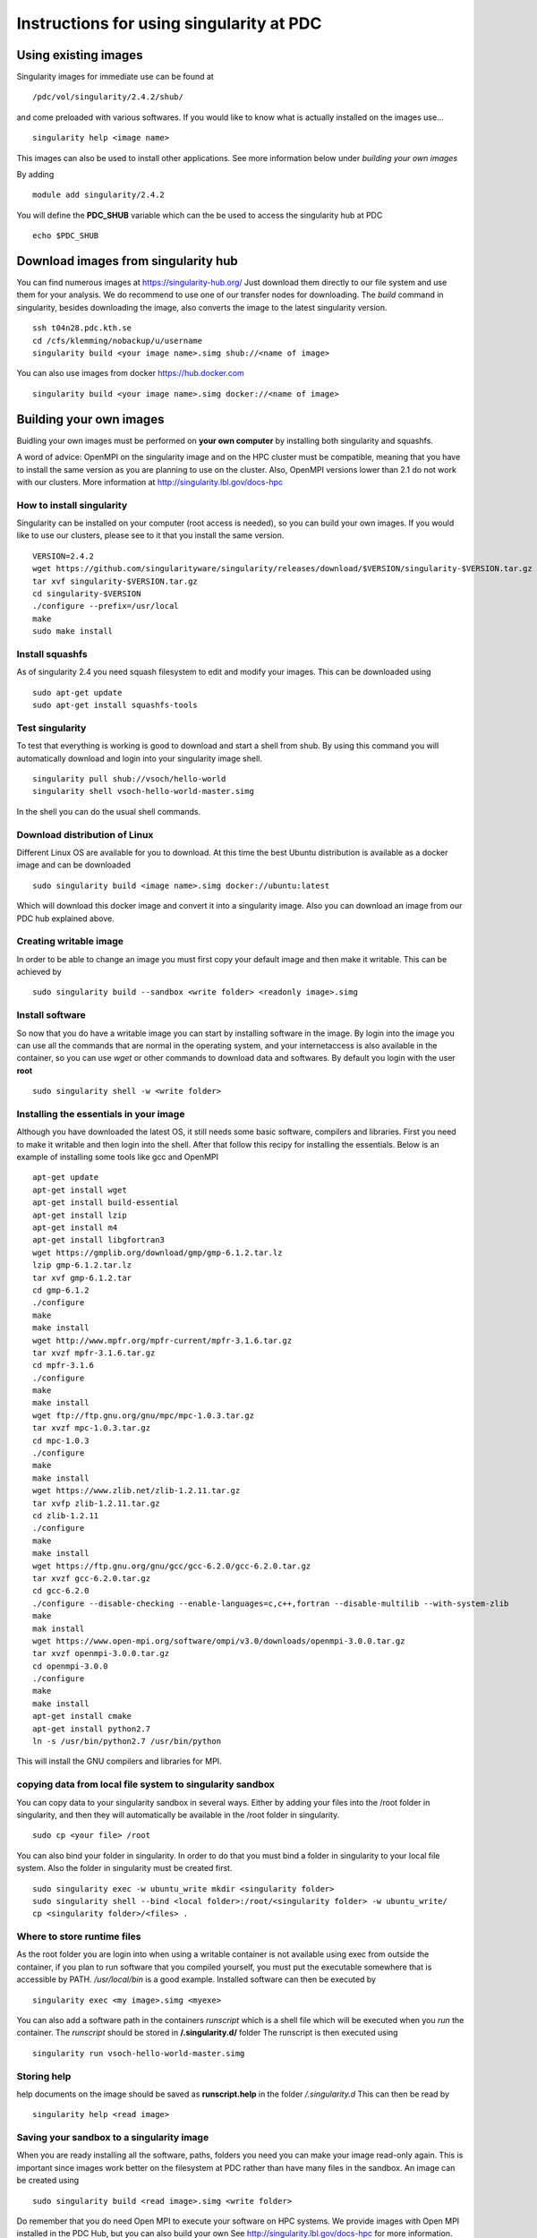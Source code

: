 
Instructions for using singularity at PDC
=========================================

Using existing images
---------------------

Singularity images for immediate use can be found at
::

  /pdc/vol/singularity/2.4.2/shub/

and come preloaded with various softwares.
If you would like to know what is actually
installed on the images use...
::

  singularity help <image name>
  
This images can also be used to install other applications.
See more information below under *building your own images*

By adding
::

  module add singularity/2.4.2

You will define the **PDC_SHUB** variable which can
the be used to access the singularity hub at PDC
::

  echo $PDC_SHUB

Download images from singularity hub
------------------------------------

You can find numerous images at https://singularity-hub.org/
Just download them directly to our file system and use
them for your analysis. We do recommend to use one of
our transfer nodes for downloading. The *build* command
in singularity, besides downloading the image, also converts the image to the 
latest singularity version.
::

  ssh t04n28.pdc.kth.se
  cd /cfs/klemming/nobackup/u/username
  singularity build <your image name>.simg shub://<name of image>

You can also use images from docker https://hub.docker.com
::

  singularity build <your image name>.simg docker://<name of image>

Building your own images
------------------------

Buidling your own images must be performed on **your own computer** by
installing both singularity and squashfs.

A word of advice: OpenMPI on the singularity image and on the HPC
cluster must be compatible, meaning that you have to install
the same version as you are planning to use on the cluster.
Also, OpenMPI versions lower than 2.1 do not work with our clusters.
More information at http://singularity.lbl.gov/docs-hpc

How to install singularity
^^^^^^^^^^^^^^^^^^^^^^^^^^

Singularity can be installed on your computer (root access is needed), so
you can build your own images. If you would like to use our clusters, please
see to it that you install the same version.
::

  VERSION=2.4.2
  wget https://github.com/singularityware/singularity/releases/download/$VERSION/singularity-$VERSION.tar.gz
  tar xvf singularity-$VERSION.tar.gz
  cd singularity-$VERSION
  ./configure --prefix=/usr/local
  make
  sudo make install

Install squashfs
^^^^^^^^^^^^^^^^

As of singularity 2.4 you need squash filesystem to edit and modify your images.
This can be downloaded using
::

  sudo apt-get update
  sudo apt-get install squashfs-tools 

Test singularity
^^^^^^^^^^^^^^^^

To test that everything is working is good to download and start a shell
from shub. By using this command you will automatically download and login into
your singularity image shell.
::

  singularity pull shub://vsoch/hello-world
  singularity shell vsoch-hello-world-master.simg

In the shell you can do the usual shell commands.

Download distribution of Linux
^^^^^^^^^^^^^^^^^^^^^^^^^^^^^^

Different Linux OS are available for you to download.
At this time the best Ubuntu distribution is available as a
docker image and can be downloaded
::

  sudo singularity build <image name>.simg docker://ubuntu:latest

Which will download this docker image and convert it into
a singularity image.
Also you can download an image from our PDC hub
explained above.

Creating writable image
^^^^^^^^^^^^^^^^^^^^^^^

In order to be able to change an image you must first copy your
default image and then make it writable.
This can be achieved by
::

  sudo singularity build --sandbox <write folder> <readonly image>.simg

Install software
^^^^^^^^^^^^^^^^

So now that you do have a writable image you can start by installing software
in the image. By login into the image you can use all the commands
that are normal in the operating system, and your internetaccess is
also available in the container, so you can use *wget* or other commands to download data and
softwares. By default you login with the user **root**
::

  sudo singularity shell -w <write folder>
  
Installing the essentials in your image
^^^^^^^^^^^^^^^^^^^^^^^^^^^^^^^^^^^^^^^

Although you have downloaded the latest OS, it still
needs some basic software, compilers and libraries.
First you need to make it writable and then login
into the shell. After that follow this recipy for
installing the essentials.
Below is an example of installing some tools like
gcc and OpenMPI
::

  apt-get update
  apt-get install wget
  apt-get install build-essential
  apt-get install lzip
  apt-get install m4
  apt-get install libgfortran3
  wget https://gmplib.org/download/gmp/gmp-6.1.2.tar.lz
  lzip gmp-6.1.2.tar.lz
  tar xvf gmp-6.1.2.tar
  cd gmp-6.1.2
  ./configure
  make
  make install
  wget http://www.mpfr.org/mpfr-current/mpfr-3.1.6.tar.gz
  tar xvzf mpfr-3.1.6.tar.gz
  cd mpfr-3.1.6
  ./configure
  make
  make install
  wget ftp://ftp.gnu.org/gnu/mpc/mpc-1.0.3.tar.gz
  tar xvzf mpc-1.0.3.tar.gz
  cd mpc-1.0.3
  ./configure
  make
  make install
  wget https://www.zlib.net/zlib-1.2.11.tar.gz
  tar xvfp zlib-1.2.11.tar.gz
  cd zlib-1.2.11
  ./configure
  make
  make install
  wget https://ftp.gnu.org/gnu/gcc/gcc-6.2.0/gcc-6.2.0.tar.gz
  tar xvzf gcc-6.2.0.tar.gz
  cd gcc-6.2.0
  ./configure --disable-checking --enable-languages=c,c++,fortran --disable-multilib --with-system-zlib
  make
  mak install
  wget https://www.open-mpi.org/software/ompi/v3.0/downloads/openmpi-3.0.0.tar.gz
  tar xvzf openmpi-3.0.0.tar.gz
  cd openmpi-3.0.0
  ./configure
  make
  make install
  apt-get install cmake
  apt-get install python2.7
  ln -s /usr/bin/python2.7 /usr/bin/python
  
This will install the GNU compilers and libraries for MPI.

copying data from local file system to singularity sandbox
^^^^^^^^^^^^^^^^^^^^^^^^^^^^^^^^^^^^^^^^^^^^^^^^^^^^^^^^^^

You can copy data to your singularity sandbox in several ways.
Either by adding your files into the /root folder in singularity,
and then they will automatically be available in the /root folder
in singularity.
::

  sudo cp <your file> /root
  
You can also bind your folder in singularity.
In order to do that you must bind a folder in singularity to
your local file system. Also the folder in singularity must be created
first.
::
  
  sudo singularity exec -w ubuntu_write mkdir <singularity folder>
  sudo singularity shell --bind <local folder>:/root/<singularity folder> -w ubuntu_write/
  cp <singularity folder>/<files> .

Where to store runtime files
^^^^^^^^^^^^^^^^^^^^^^^^^^^^

As the root folder you are login into when using a writable container is
not available using exec from outside the container, if you
plan to run software that you compiled yourself, you must put
the executable somewhere that is accessible by PATH.
*/usr/local/bin* is a good example.
Installed software can then be executed by
::

  singularity exec <my image>.simg <myexe>

You can also add a software path in the containers *runscript*
which is a shell file which will be executed when you *run*
the container. The *runscript* should be stored in
**/.singularity.d/** folder
The runscript is then executed using
::

  singularity run vsoch-hello-world-master.simg

Storing help
^^^^^^^^^^^^

help documents on the image should be saved as **runscript.help**
in the folder */.singularity.d*
This can then be read by
::

  singularity help <read image>

Saving your sandbox to a singularity image
^^^^^^^^^^^^^^^^^^^^^^^^^^^^^^^^^^^^^^^^^^

When you are ready installing all the software, paths, folders you
need you can make your image read-only again.
This is important since images work better on the filesystem at
PDC rather than have many files in the sandbox.
An image can be created using
::

  sudo singularity build <read image>.simg <write folder>
  
Do remember that you do need Open MPI to execute your software 
on HPC systems. We provide images with Open MPI installed
in the PDC Hub, but you can also build your own
See http://singularity.lbl.gov/docs-hpc for more information.

Access your data
----------------

If you are within a read-only singularity image, you can access
data outside the image directly. Relative paths will resolve outside
the container while absolute paths will resolve inside the container.

Running singularity images
--------------------------

batch job
^^^^^^^^^

::

  #!/bin/bash -l
  # The -l above is required to get the full environment with modules
  # Set the allocation to be charged for this job
  # not required if you have set a default allocation
  #SBATCH -A 201X-X-XX
  # The name of the script is myjob
  #SBATCH -J myjob
  # Only 1 hour wall-clock time will be given to this job
  #SBATCH -t 1:00:00
  # Number of nodes
  #SBATCH --nodes=1
  # Number of MPI processes per node
  #SBATCH --ntasks-per-node=24
  #SBATCH -e error_file.e
  #SBATCH -o output_file.o
  # Run the executable named myexe with MPI-rank of 48
  # and write the output into my_output_file
  module add gcc/6.2.0 openmpi/3.0-gcc-6.2
  mpirun -n 24 singularity exec -B /cfs/klemming <my image>.simg <myexe>

Single node execute
^^^^^^^^^^^^^^^^^^^

::

  salloc -t <time> -A 201X-X-XX
  module add gcc/6.2.0 openmpi/3.0-gcc-6.2
  mpirun -n 8 singularity exec -B /cfs/klemming hello_world.simg hello_world_mpi
  
CUDA
^^^^

In order to run singularity images that do rely on GPU, you need first to
book a node that does contain a GPU, and then submit it as normal.
There is no need to define which GPU or link to the CUDA module to make it work.



